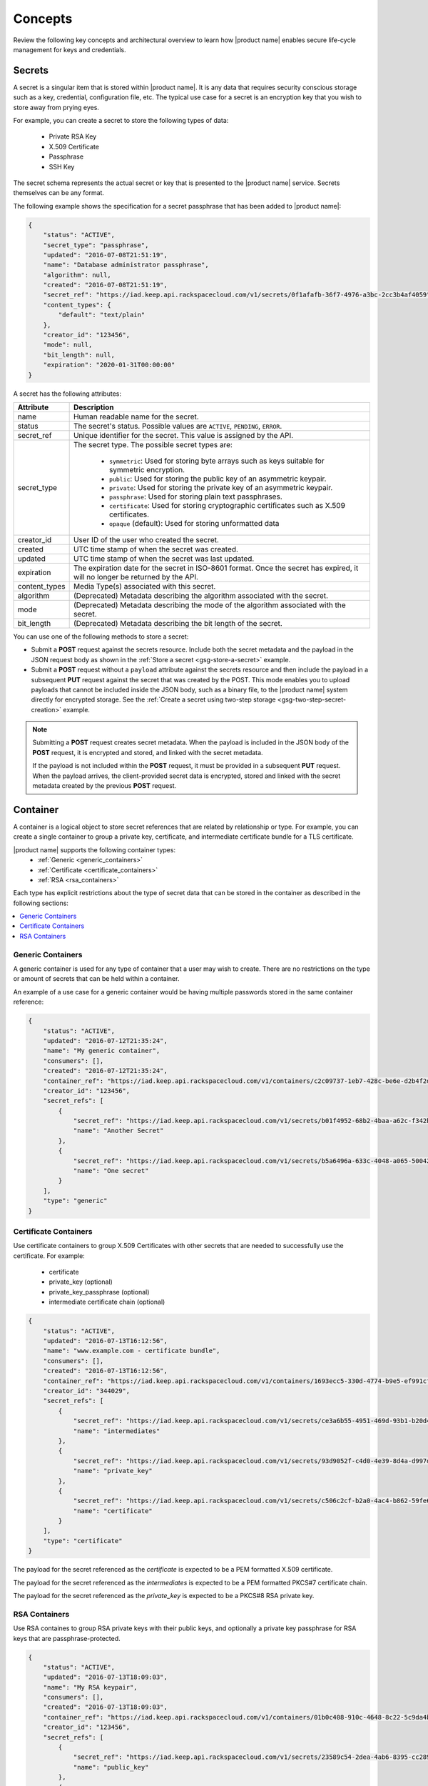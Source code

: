 .. _concepts:

Concepts
----------

Review the following key concepts and architectural overview to learn how |product name|
enables secure life-cycle management for keys and credentials.


.. _secrets-concept:

Secrets
~~~~~~~~~~~~~~~~~~

A secret is a singular item that is stored within |product name|. It is
any data that requires security conscious storage such as a key,
credential, configuration file, etc.  The typical use case for a secret
is an encryption key that you wish to store away from prying eyes.

For example, you can create a secret to store the following types of data:

  * Private RSA Key
  * X.509 Certificate
  * Passphrase
  * SSH Key

The secret schema represents the actual secret or key that is presented
to the |product name| service.  Secrets themselves can be any format.

The following example shows the specification for a secret passphrase that
has been added to |product name|:

.. code::

    {
        "status": "ACTIVE",
        "secret_type": "passphrase",
        "updated": "2016-07-08T21:51:19",
        "name": "Database administrator passphrase",
        "algorithm": null,
        "created": "2016-07-08T21:51:19",
        "secret_ref": "https://iad.keep.api.rackspacecloud.com/v1/secrets/0f1afafb-36f7-4976-a3bc-2cc3b4af4059",
        "content_types": {
            "default": "text/plain"
        },
        "creator_id": "123456",
        "mode": null,
        "bit_length": null,
        "expiration": "2020-01-31T00:00:00"
    }

A secret has the following attributes:

+---------------+---------------------------------------------------------------+
| Attribute     | Description                                                   |
+===============+===============================================================+
| name          | Human readable name for the secret.                           |
+---------------+---------------------------------------------------------------+
| status        | The secret's status.  Possible values are ``ACTIVE``,         |
|               | ``PENDING``, ``ERROR``.                                       |
+---------------+---------------------------------------------------------------+
| secret\_ref   | Unique identifier for the secret. This value is assigned by   |
|               | the API.                                                      |
+---------------+---------------------------------------------------------------+
| secret\_type  | The secret type. The possible secret types are:               |
|               |                                                               |
|               |     - ``symmetric``: Used for storing byte arrays such as     |
|               |       keys suitable for symmetric encryption.                 |
|               |     - ``public``: Used for storing the public key of an       |
|               |       asymmetric keypair.                                     |
|               |     - ``private``: Used for storing the private key of an     |
|               |       asymmetric keypair.                                     |
|               |     - ``passphrase``: Used for storing plain text             |
|               |       passphrases.                                            |
|               |     - ``certificate``: Used for storing cryptographic         |
|               |       certificates such as X.509 certificates.                |
|               |     - ``opaque`` (default): Used for storing unformatted data |
|               |                                                               |
+---------------+---------------------------------------------------------------+
| creator_id    | User ID of the user who created the secret.                   |
+---------------+---------------------------------------------------------------+
| created       | UTC time stamp of when the secret was created.                |
+---------------+---------------------------------------------------------------+
| updated       | UTC time stamp of when the secret was last updated.           |
+---------------+---------------------------------------------------------------+
| expiration    | The expiration date for the secret in ISO-8601 format. Once   |
|               | the secret has expired, it will no longer be returned by the  |
|               | API.                                                          |
+---------------+---------------------------------------------------------------+
| content_types | Media Type(s) associated with this secret.                    |
+---------------+---------------------------------------------------------------+
| algorithm     | (Deprecated) Metadata describing the algorithm associated     |
|               | with the secret.                                              |
+---------------+---------------------------------------------------------------+
| mode          | (Deprecated) Metadata describing the mode of the algorithm    |
|               | associated with the secret.                                   |
+---------------+---------------------------------------------------------------+
| bit_length    | (Deprecated) Metadata describing the bit length of the secret.|
+---------------+---------------------------------------------------------------+


You can use one of the following methods to store a secret:

-  Submit a **POST** request against the secrets resource. Include both
   the secret metadata and the payload in the JSON request body as shown
   in the :ref:`Store a secret <gsg-store-a-secret>` example.

-  Submit a **POST** request without a ``payload`` attribute against the
   secrets resource and then include the payload in a subsequent **PUT**
   request against the secret that was created by the POST. This mode enables
   you to upload payloads that cannot be included inside the JSON body, such
   as a binary file, to the |product name| system directly for encrypted storage.
   See the :ref:`Create a secret using two-step storage <gsg-two-step-secret-creation>`
   example.

..  note::
        Submitting a **POST** request creates secret metadata. When the payload is
        included in the JSON body of the  **POST** request, it is
        encrypted and stored, and linked with the secret metadata.

        If the payload is not included within the **POST** request, it must be provided in
        a subsequent **PUT** request.  When the payload arrives, the client-provided
        secret data is encrypted, stored and linked with the secret metadata created
        by the previous **POST** request.


.. _containers-concept:

Container
~~~~~~~~~~~~~~~~~~

A container is a logical object to store secret references that are related by
relationship or type. For example, you can create a single container to group
a private key, certificate, and intermediate certificate bundle for a TLS
certificate.

|product name| supports the following container types:
  * :ref:`Generic <generic_containers>`
  * :ref:`Certificate <certificate_containers>`
  * :ref:`RSA <rsa_containers>`

Each type has explicit restrictions about the type of secret data that can be
stored in the container as described in the following sections:

.. contents::
   :local:
   :depth: 1


.. _generic_containers:

Generic Containers
^^^^^^^^^^^^^^^^^^^^^

A generic container is used for any type of container that a user may wish to create.
There are no restrictions on the type or amount of secrets that can be held within a container.

An example of a use case for a generic container would be having multiple passwords stored
in the same container reference:

.. code-block:: json

    {
        "status": "ACTIVE",
        "updated": "2016-07-12T21:35:24",
        "name": "My generic container",
        "consumers": [],
        "created": "2016-07-12T21:35:24",
        "container_ref": "https://iad.keep.api.rackspacecloud.com/v1/containers/c2c09737-1eb7-428c-be6e-d2b4f2ded016",
        "creator_id": "123456",
        "secret_refs": [
            {
                "secret_ref": "https://iad.keep.api.rackspacecloud.com/v1/secrets/b01f4952-68b2-4baa-a62c-f342b55a044f",
                "name": "Another Secret"
            },
            {
                "secret_ref": "https://iad.keep.api.rackspacecloud.com/v1/secrets/b5a6496a-633c-4048-a065-50042787835b",
                "name": "One secret"
            }
        ],
        "type": "generic"
    }

.. _certificate_containers:

Certificate Containers
^^^^^^^^^^^^^^^^^^^^^^^^^^^^

Use certificate containers to group X.509 Certificates with other secrets
that are needed to successfully use the certificate.  For example:

  * certificate
  * private_key (optional)
  * private_key_passphrase (optional)
  * intermediate certificate chain (optional)

.. code-block:: json

    {
        "status": "ACTIVE",
        "updated": "2016-07-13T16:12:56",
        "name": "www.example.com - certificate bundle",
        "consumers": [],
        "created": "2016-07-13T16:12:56",
        "container_ref": "https://iad.keep.api.rackspacecloud.com/v1/containers/1693ecc5-330d-4774-b9e5-ef991cf174d7",
        "creator_id": "344029",
        "secret_refs": [
            {
                "secret_ref": "https://iad.keep.api.rackspacecloud.com/v1/secrets/ce3a6b55-4951-469d-93b1-b20d46500b80",
                "name": "intermediates"
            },
            {
                "secret_ref": "https://iad.keep.api.rackspacecloud.com/v1/secrets/93d9052f-c4d0-4e39-8d4a-d997db2819f9",
                "name": "private_key"
            },
            {
                "secret_ref": "https://iad.keep.api.rackspacecloud.com/v1/secrets/c506c2cf-b2a0-4ac4-b862-59fe6a0dedbc",
                "name": "certificate"
            }
        ],
        "type": "certificate"
    }

The payload for the secret referenced as the `certificate` is expected to be a
PEM formatted X.509 certificate.

The payload for the secret referenced as the `intermediates` is expected to be a
PEM formatted PKCS#7 certificate chain.

The payload for the secret referenced as the `private_key` is expected to be a
PKCS#8 RSA private key.


.. _rsa_containers:

RSA Containers
^^^^^^^^^^^^^^^^^^

Use RSA containes to group RSA private keys with their public keys,
and optionally a private key passphrase for RSA keys that are passphrase-protected.

.. code-block:: json

    {
        "status": "ACTIVE",
        "updated": "2016-07-13T18:09:03",
        "name": "My RSA keypair",
        "consumers": [],
        "created": "2016-07-13T18:09:03",
        "container_ref": "https://iad.keep.api.rackspacecloud.com/v1/containers/01b0c408-910c-4648-8c22-5c9da4bf1b01",
        "creator_id": "123456",
        "secret_refs": [
            {
                "secret_ref": "https://iad.keep.api.rackspacecloud.com/v1/secrets/23589c54-2dea-4ab6-8395-cc289d137738",
                "name": "public_key"
            },
            {
                "secret_ref": "https://iad.keep.api.rackspacecloud.com/v1/secrets/93d9052f-c4d0-4e39-8d4a-d997db2819f9",
                "name": "private_key"
            }
        ],
        "type": "rsa"
    }

.. _quotas-concept:

Quotas
~~~~~~~~~~~~~~~~~~

All users authenticated with |product name| can read the effective quota values
that apply to their account. |product name| identifies the account for a user based on
the data included in the authentication token.

Quotas are enforced for the following |product name| resources: secrets, containers,
and consumers.  The following table describes the possible values for the quota attribute.

.. csv-table::
   :header: "Value", "Description"
   :widths: 15, 40

   "Any positive integer", "Defines the maximum number of resources allowed for your account"
   "0", "Indicates that a resource has been effectively disabled"
   "-1", "Indicates that the account has no limits on the number of resources you can
   create."

If you want to raise the quota limits on your account, contact `Rackspace Cloud support`_.

.. _Rackspace Cloud support: https://www.rackspace.com/en-us/support#cloud


.. _consumer_concept:

Consumer
~~~~~~~~~~~~~~~~~~

A consumer provides a method to register as an interested party for a container.
For example, when a Load Balancer uses a certificate bundle stored in |product name|,
the load balancer registers itself as a consumer of the certificate container.

You can get a list of consumers for a container by submitting a
:ref:`retrieve consumers <get-containers-consumers>` API request

To prevent unexpected service problems, notify all
consumers before you delete a container.
